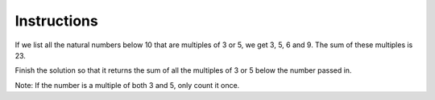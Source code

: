 Instructions
~~~~~~~~~~~~


If we list all the natural numbers below 10 that are multiples of 3 or 5, we get 3, 5, 6 and 9. The sum of these multiples is 23.

Finish the solution so that it returns the sum of all the multiples of 3 or 5 below the number passed in.

Note: If the number is a multiple of both 3 and 5, only count it once.
